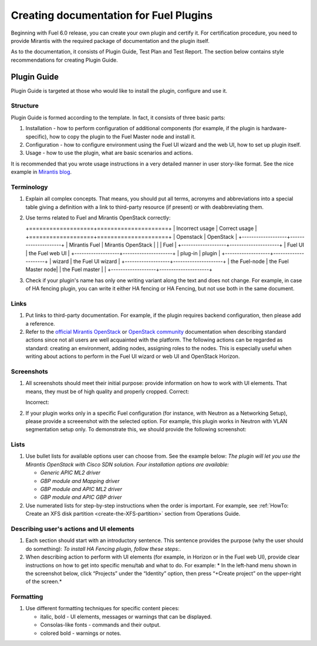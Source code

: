 .. _style-notes-fuel-plugins:

Creating documentation for Fuel Plugins
=======================================

Beginning with Fuel 6.0 release, you can create your own plugin
and certify it.
For certification procedure, you need to provide Mirantis
with the required package of documentation and the plugin itself.

As to the documentation, it consists of Plugin Guide, Test Plan and Test Report.
The section below contains style recommendations for creating Plugin Guide.

Plugin Guide
------------

Plugin Guide is targeted at those who would like to install the plugin, configure
and use it.


Structure
+++++++++

Plugin Guide is formed according to the template.
In fact, it consists of three basic parts:

#. Installation - how to perform configuration of additional components (for example,
   if the plugin is hardware-specific), how to copy the plugin to the Fuel Master node
   and install it.

#. Configuration - how to configure environment using the Fuel UI wizard and the web UI,
   how to set up plugin itself.

#. Usage - how to use the plugin, what are basic scenarios and actions.

It is recommended that you wrote
usage instructions in a very detailed manner
in user story-like format.
See the nice example in `Mirantis blog <https://www.mirantis.com/blog/mirantis-openstack-express-vpn-service-vpnaas-step-step/>`_.


Terminology
+++++++++++

#. Explain all complex concepts.
   That means, you should put all terms, acronyms and abbreviations
   into a special table giving a definition with a link to
   third-party resource (if present) or with deabbreviating them.

#. Use terms related to Fuel and Mirantis OpenStack correctly:

   +===================+=====================+
   | Incorrect usage   | Correct usage       |
   +===================+=====================+
   | Openstack         | OpenStack           |
   +-------------------+---------------------+
   | Mirantis Fuel     | Mirantis OpenStack  |
   |                   | Fuel                |
   +-------------------+---------------------+
   | Fuel UI           | the Fuel web UI     |
   +-------------------+---------------------+
   | plug-in           | plugin              |
   +-------------------+---------------------+
   | wizard            | the Fuel UI wizard  |
   +-------------------+---------------------+
   | the Fuel-node     | the Fuel Master node|
   | the Fuel master   |                     |
   +-------------------+---------------------+

#. Check if your plugin's name has only
   one writing variant along the text and does not change. For example,
   in case of HA fencing plugin, you can write it either HA fencing or 
   HA Fencing, but not use both in the same document.

Links
+++++

#. Put links to third-party documentation.
   For example, if the plugin requires backend configuration,
   then please add a reference.

#. Refer to the
   `official Mirantis OpenStack <http://docs.mirantis.com/openstack/fuel/master/>`_
   or `OpenStack community <http://docs.openstack.org>`_
   documentation when describing standard actions since
   not all users are well acquainted with the platform.
   The following actions can be regarded as standard:
   creating an environment, adding nodes, assigning roles to
   the nodes. This is especially useful when writing about
   actions to perform in the Fuel UI wizard or web UI
   and OpenStack Horizon.

Screenshots
+++++++++++

#. All screenshots should meet their initial purpose:
   provide information on how to work with UI elements.
   That means, they must be of high quality and properly cropped.
   Correct:
   
   .. image:: /_images/user_screen_shots/deploy_env.png

   Incorrect:

   .. image:: /_images/user_screen_shots/style-crop-screen-bad.png


#. If your plugin works only in a specific Fuel configuration
   (for instance, with Neutron as a Networking Setup), please
   provide a screeenshot with the selected option. For example,
   this plugin works in Neutron with VLAN segmentation setup only.
   To demonstrate this, we should provide the following screenshot:

   .. image:: /_images/user_screen_shots/network-services.png

Lists
+++++

#. Use bullet lists for available options
   user can choose from. See the example below:
   *The plugin will let you use the Mirantis OpenStack with Cisco SDN solution.
   Four installation options are available:*

   * *Generic APIC ML2 driver*
   * *GBP module and Mapping driver*
   * *GBP module and APIC ML2 driver*
   * *GBP module and APIC GBP driver*

#. Use numerated lists for step-by-step instructions when
   the order is important.
   For example, see
   :ref:`HowTo: Create an XFS disk partition <create-the-XFS-partition>` section
   from Operations Guide.

Describing user's actions and UI elements
+++++++++++++++++++++++++++++++++++++++++

#. Each section should start with an introductory sentence.
   This sentence provides the purpose (why the user should do something):
   *To install HA Fencing plugin, follow these steps:*.

#. When describing action to perform with UI elements
   (for example, in Horizon or in the Fuel web UI), provide
   clear instructions on how to get into specific menu/tab
   and what to do. For example:
   * In the left-hand menu shown in the screenshot below, click “Projects” under the “Identity” option, then press “+Create project” on the upper-right of the screen.*


Formatting
++++++++++

#. Use different formatting techniques for specific content pieces:

   * italic, bold - UI elements, messages or warnings that can be displayed.

   * Consolas-like fonts - commands and their output.

   * colored bold - warnings or notes.

